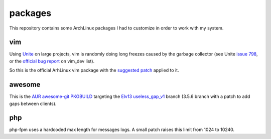 ========
packages
========

This repository contains some ArchLinux packages I had to customize in order to
work with my system.

vim
===

Using Unite_ on large projects, vim is randomly doing long freezes caused by the garbage
collector (see Unite `issue 798`_, or the `official bug report`_ on vim_dev list).

So this is the official ArhLinux vim package with the `suggested patch`_ applied to it.

awesome
=======

This is the `AUR awesome-git PKGBUILD`_ targeting the `Elv13 useless_gap_v1`_ branch (3.5.6 branch
with a patch to add gaps between clients).

php
===

php-fpm uses a hardcoded max length for messages logs. A small patch raises
this limit from 1024 to 10240.

.. _Unite: https://github.com/Shougo/unite.vim
.. _issue 798: https://github.com/Shougo/unite.vim/issues/798
.. _official bug report: https://groups.google.com/forum/#!searchin/vim_dev/GC/vim_dev/DBYOdHQWvqY/1WH04_dwETIJ
.. _suggested patch: https://gist.github.com/mattn/0c58a7398c63ab4c3066
.. _`AUR awesome-git PKGBUILD`: https://aur.archlinux.org/packages/amazing-git/
.. _`Elv13 useless_gap_v1`: https://github.com/Elv13/awesome-1/tree/useless_gap_v1

